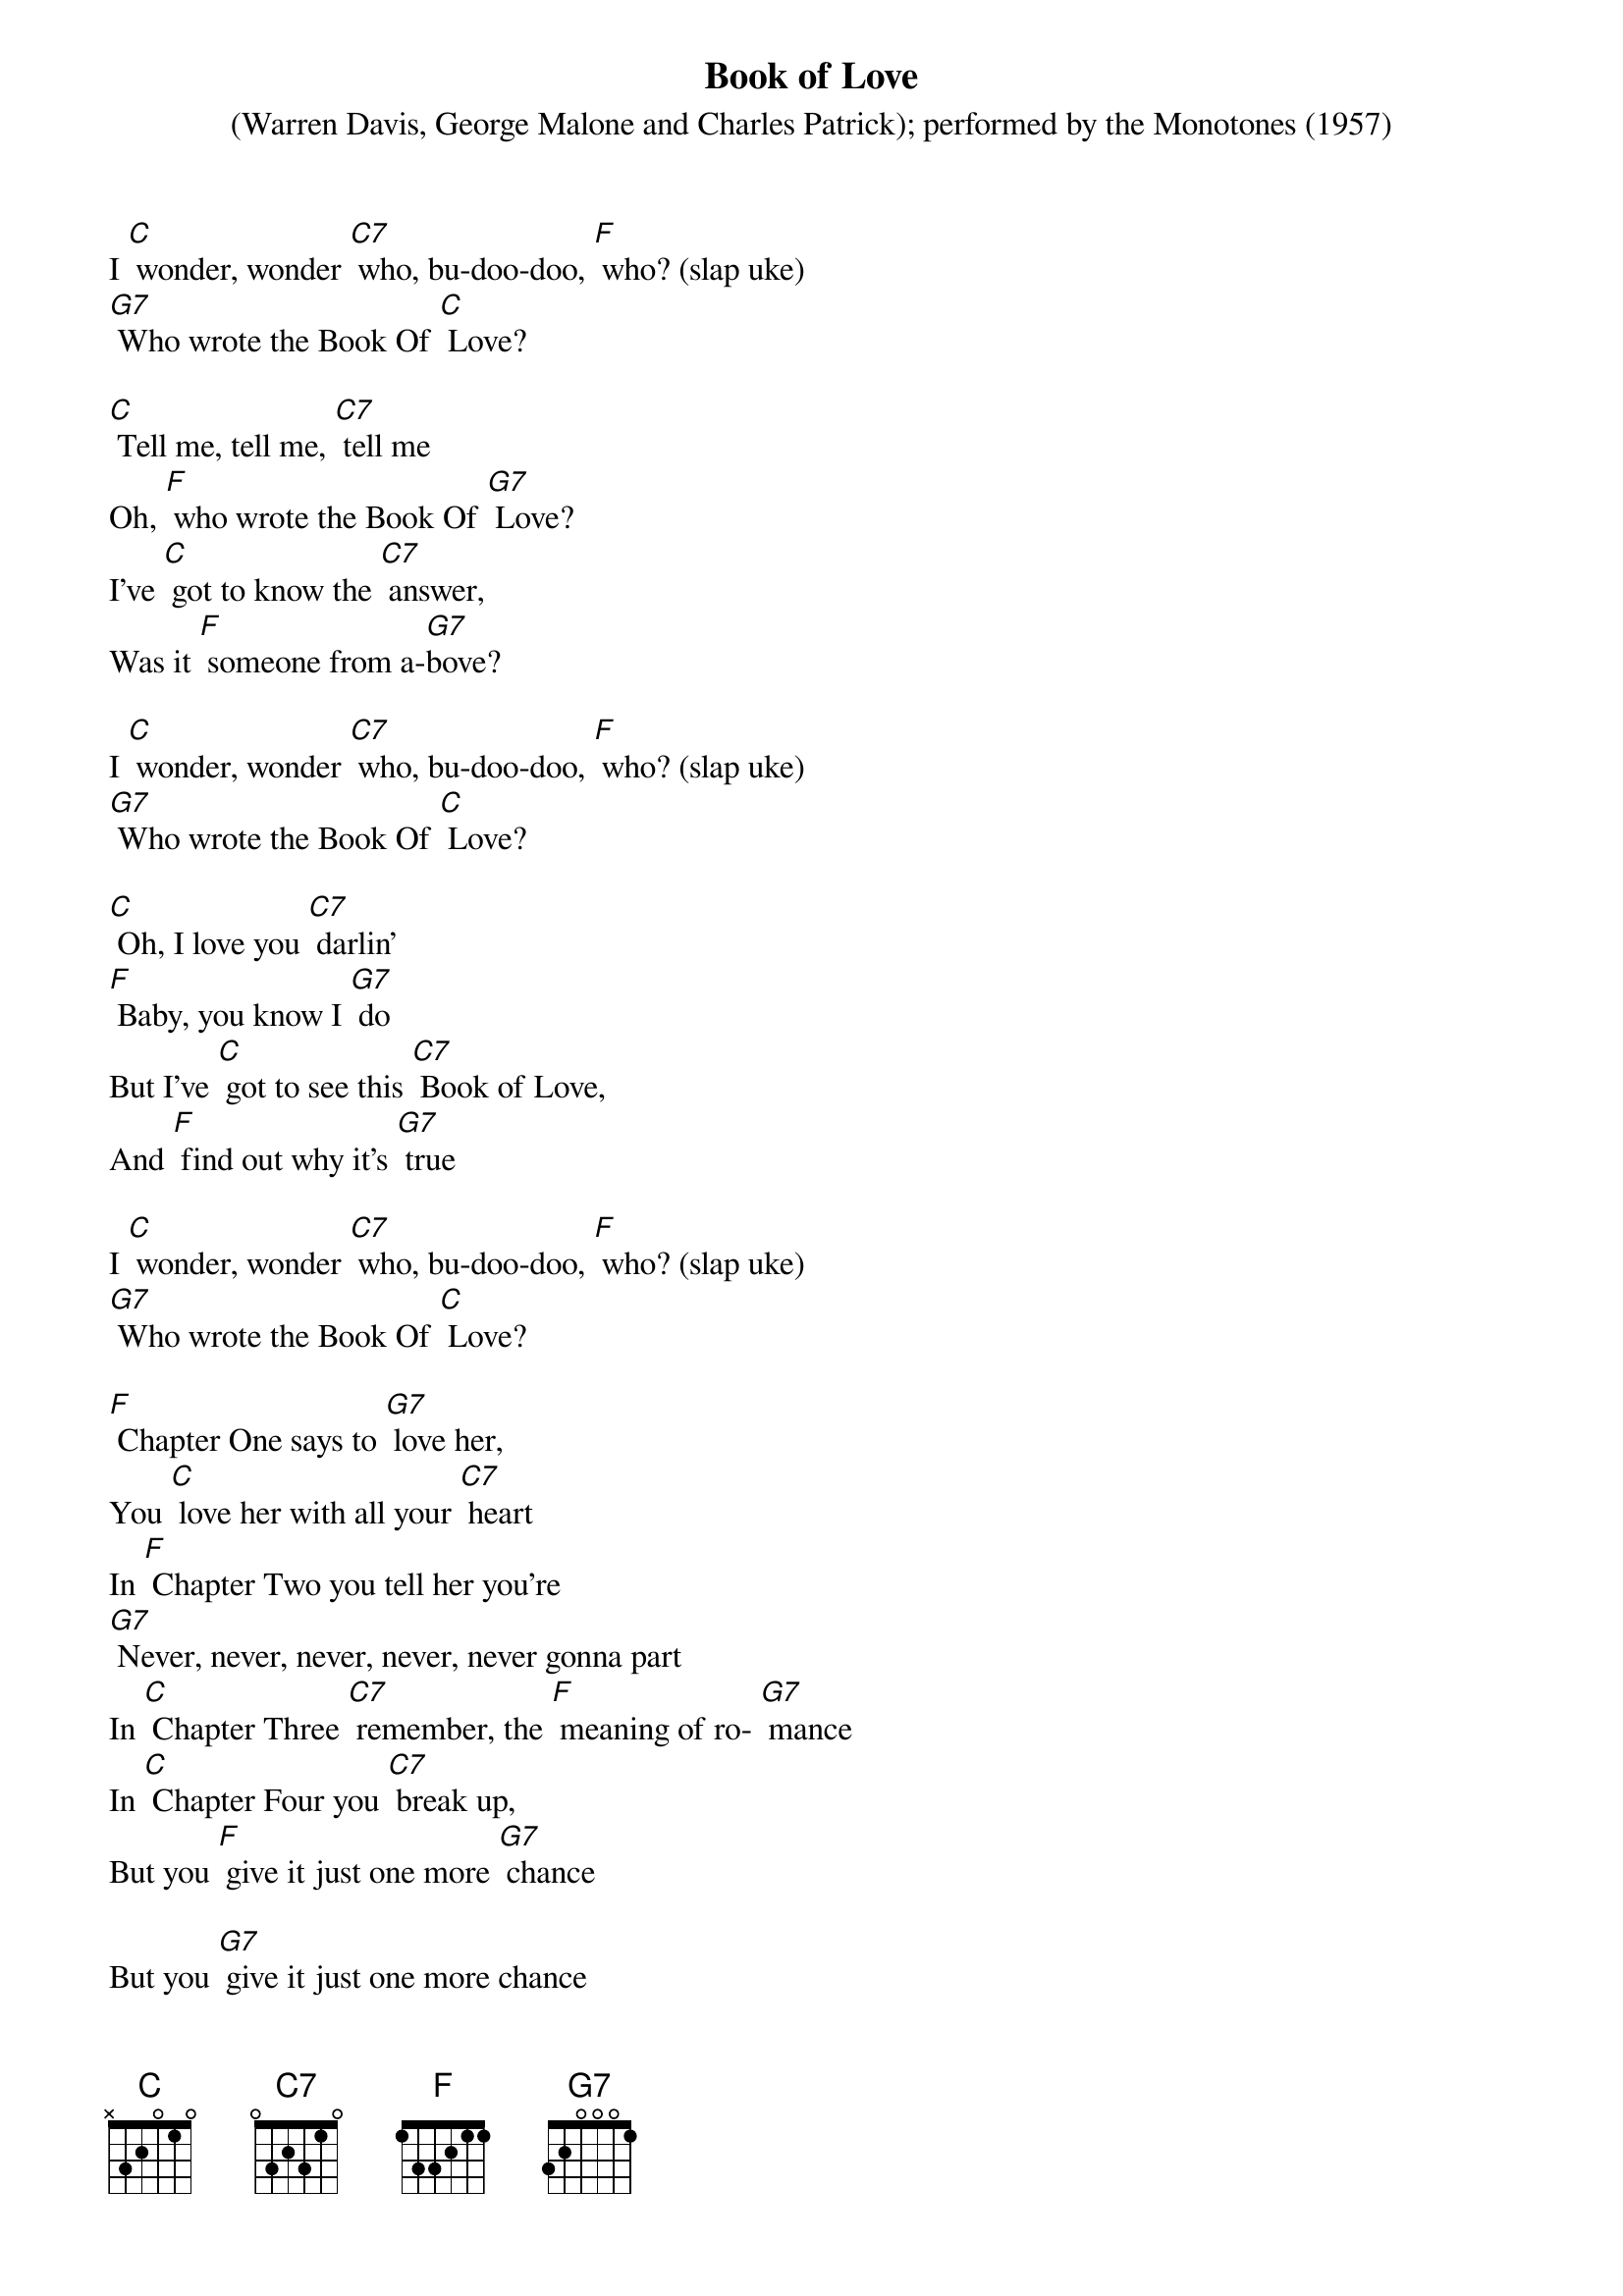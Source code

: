 {t: Book of Love}
{st: (Warren Davis, George Malone and Charles Patrick); performed by the Monotones (1957)}

I [C] wonder, wonder [C7] who, bu-doo-doo, [F] who? (slap uke)
[G7] Who wrote the Book Of [C] Love?

[C] Tell me, tell me, [C7] tell me
Oh, [F] who wrote the Book Of [G7] Love?
I've [C] got to know the [C7] answer,
Was it [F] someone from a-[G7]bove?

I [C] wonder, wonder [C7] who, bu-doo-doo, [F] who? (slap uke)
[G7] Who wrote the Book Of [C] Love?

[C] Oh, I love you [C7] darlin'
[F] Baby, you know I [G7] do
But I've [C] got to see this [C7] Book of Love,
And [F] find out why it's [G7] true

I [C] wonder, wonder [C7] who, bu-doo-doo, [F] who? (slap uke)
[G7] Who wrote the Book Of [C] Love?

[F] Chapter One says to [G7] love her,
You [C] love her with all your [C7] heart
In [F] Chapter Two you tell her you're
[G7] Never, never, never, never, never gonna part
In [C] Chapter Three [C7] remember, the [F] meaning of ro- [G7] mance
In [C] Chapter Four you [C7] break up,
But you [F] give it just one more [G7] chance

But you [G7] give it just one more chance

I [C] wonder, wonder [C7] who, bu-doo-doo, [F] who? (slap uke)
[G7] Who wrote the Book Of [C] Love?

Kazoo:
{textcolour: blue}
[C] Baby, baby, [C7] baby
I [F] love you, yes I [G7] do
Well it [C] says so in this [C7] Book Of Love,
[F] Ours is one that's [G7] true
{textcolour}

[C] Baby, baby, [C7] baby
I [F] love you, yes I [G7] do
Well it [C] says so in this [C7] Book Of Love,
[F] Ours is one that's [G7] true

I [C] wonder, wonder [C7] who, bu-doo-doo, [F] who? (slap uke)
[G7] Who wrote the Book Of [C] Love?

[F] Chapter One says to [G7] love her,
You [C] love her with all your [C7] heart
In [F] Chapter Two you tell her you're
[G7] Never, never, never, never, never gonna part
In [C] Chapter Three [C7] remember, the [F] meaning of ro- [G7] mance
In [C] Chapter Four you [C7] break up,
But you [F] give it just one more [G7] chance

I [C] wonder, wonder [C7] who, bu-doo-doo, [F] who, (slap uke)
[G7] Who wrote the Book Of [C] Love?

[C] Baby, baby, [C7] baby
I [F] love you, yes I [G7] do
Well it [C] says so in this [C7] Book Of Love,
[F] Ours is one that's [G7] true

I [C] wonder, wonder [C7] who, bu-doo-doo, [F] who, (slap uke)
[G7] Who wrote the Book Of [C] Love?

[F] I wonder [G7] who… (NC) yeeeah,
[G7] Who wrote the Book of [C] Love?
